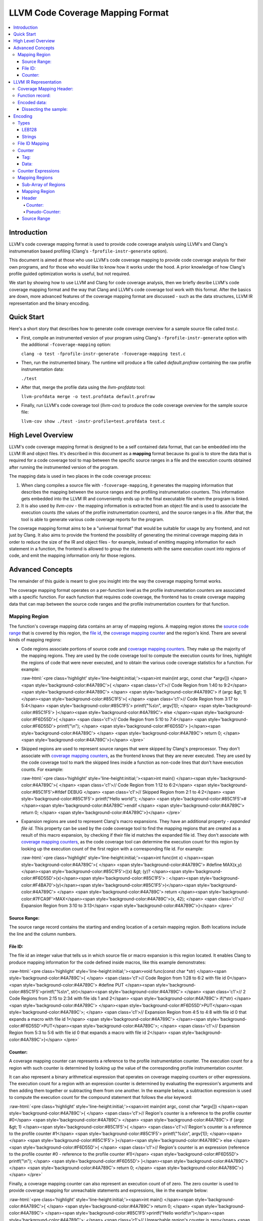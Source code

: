 .. role:: raw-html(raw)
   :format: html

=================================
LLVM Code Coverage Mapping Format
=================================

.. contents::
   :local:

Introduction
============

LLVM's code coverage mapping format is used to provide code coverage
analysis using LLVM's and Clang's instrumenation based profiling
(Clang's ``-fprofile-instr-generate`` option).

This document is aimed at those who use LLVM's code coverage mapping to provide
code coverage analysis for their own programs, and for those who would like
to know how it works under the hood. A prior knowledge of how Clang's profile
guided optimization works is useful, but not required.

We start by showing how to use LLVM and Clang for code coverage analysis,
then we briefly desribe LLVM's code coverage mapping format and the
way that Clang and LLVM's code coverage tool work with this format. After
the basics are down, more advanced features of the coverage mapping format
are discussed - such as the data structures, LLVM IR representation and
the binary encoding.

Quick Start
===========

Here's a short story that describes how to generate code coverage overview
for a sample source file called *test.c*.

* First, compile an instrumented version of your program using Clang's
  ``-fprofile-instr-generate`` option with the additional ``-fcoverage-mapping``
  option:

  ``clang -o test -fprofile-instr-generate -fcoverage-mapping test.c``
* Then, run the instrumented binary. The runtime will produce a file called
  *default.profraw* containing the raw profile instrumentation data:

  ``./test``
* After that, merge the profile data using the *llvm-profdata* tool:

  ``llvm-profdata merge -o test.profdata default.profraw``
* Finally, run LLVM's code coverage tool (*llvm-cov*) to produce the code
  coverage overview for the sample source file:

  ``llvm-cov show ./test -instr-profile=test.profdata test.c``

High Level Overview
===================

LLVM's code coverage mapping format is designed to be a self contained
data format, that can be embedded into the LLVM IR and object files.
It's described in this document as a **mapping** format because its goal is
to store the data that is required for a code coverage tool to map between
the specific source ranges in a file and the execution counts obtained
after running the instrumented version of the program.

The mapping data is used in two places in the code coverage process:

1. When clang compiles a source file with ``-fcoverage-mapping``, it
   generates the mapping information that describes the mapping between the
   source ranges and the profiling instrumentation counters.
   This information gets embedded into the LLVM IR and conveniently
   ends up in the final executable file when the program is linked.

2. It is also used by *llvm-cov* - the mapping information is extracted from an
   object file and is used to associate the execution counts (the values of the
   profile instrumentation counters), and the source ranges in a file.
   After that, the tool is able to generate various code coverage reports
   for the program.

The coverage mapping format aims to be a "universal format" that would be
suitable for usage by any frontend, and not just by Clang. It also aims to
provide the frontend the possibility of generating the minimal coverage mapping
data in order to reduce the size of the IR and object files - for example,
instead of emitting mapping information for each statement in a function, the
frontend is allowed to group the statements with the same execution count into
regions of code, and emit the mapping information only for those regions.

Advanced Concepts
=================

The remainder of this guide is meant to give you insight into the way the
coverage mapping format works.

The coverage mapping format operates on a per-function level as the
profile instrumentation counters are associated with a specific function.
For each function that requires code coverage, the frontend has to create
coverage mapping data that can map between the source code ranges and
the profile instrumentation counters for that function.

Mapping Region
--------------

The function's coverage mapping data contains an array of mapping regions.
A mapping region stores the `source code range`_ that is covered by this region,
the `file id <coverage file id_>`_, the `coverage mapping counter`_ and
the region's kind.
There are several kinds of mapping regions:

* Code regions associate portions of source code and `coverage mapping
  counters`_. They make up the majority of the mapping regions. They are used
  by the code coverage tool to compute the execution counts for lines,
  highlight the regions of code that were never executed, and to obtain
  the various code coverage statistics for a function.
  For example:

  :raw-html:`<pre class='highlight' style='line-height:initial;'><span>int main(int argc, const char *argv[]) </span><span style='background-color:#4A789C'>{    </span> <span class='c1'>// Code Region from 1:40 to 9:2</span>
  <span style='background-color:#4A789C'>                                            </span>
  <span style='background-color:#4A789C'>  if (argc &gt; 1) </span><span style='background-color:#85C1F5'>{                         </span>   <span class='c1'>// Code Region from 3:17 to 5:4</span>
  <span style='background-color:#85C1F5'>    printf("%s\n", argv[1]);              </span>
  <span style='background-color:#85C1F5'>  }</span><span style='background-color:#4A789C'> else </span><span style='background-color:#F6D55D'>{                                </span>   <span class='c1'>// Code Region from 5:10 to 7:4</span>
  <span style='background-color:#F6D55D'>    printf("\n");                         </span>
  <span style='background-color:#F6D55D'>  }</span><span style='background-color:#4A789C'>                                         </span>
  <span style='background-color:#4A789C'>  return 0;                                 </span>
  <span style='background-color:#4A789C'>}</span>
  </pre>`
* Skipped regions are used to represent source ranges that were skipped
  by Clang's preprocessor. They don't associate with
  `coverage mapping counters`_, as the frontend knows that they are never
  executed. They are used by the code coverage tool to mark the skipped lines
  inside a function as non-code lines that don't have execution counts.
  For example:

  :raw-html:`<pre class='highlight' style='line-height:initial;'><span>int main() </span><span style='background-color:#4A789C'>{               </span> <span class='c1'>// Code Region from 1:12 to 6:2</span>
  <span style='background-color:#85C1F5'>#ifdef DEBUG             </span>   <span class='c1'>// Skipped Region from 2:1 to 4:2</span>
  <span style='background-color:#85C1F5'>  printf("Hello world"); </span>
  <span style='background-color:#85C1F5'>#</span><span style='background-color:#4A789C'>endif                     </span>
  <span style='background-color:#4A789C'>  return 0;                </span>
  <span style='background-color:#4A789C'>}</span>
  </pre>`
* Expansion regions are used to represent Clang's macro expansions. They
  have an additional property - *expanded file id*. This property can be
  used by the code coverage tool to find the mapping regions that are created
  as a result of this macro expansion, by checking if their file id matches the
  expanded file id. They don't associate with `coverage mapping counters`_,
  as the code coverage tool can determine the execution count for this region
  by looking up the execution count of the first region with a corresponding
  file id.
  For example:

  :raw-html:`<pre class='highlight' style='line-height:initial;'><span>int func(int x) </span><span style='background-color:#4A789C'>{                             </span>
  <span style='background-color:#4A789C'>  #define MAX(x,y) </span><span style='background-color:#85C1F5'>((x) &gt; (y)? </span><span style='background-color:#F6D55D'>(x)</span><span style='background-color:#85C1F5'> : </span><span style='background-color:#F4BA70'>(y)</span><span style='background-color:#85C1F5'>)</span><span style='background-color:#4A789C'>     </span>
  <span style='background-color:#4A789C'>  return </span><span style='background-color:#7FCA9F'>MAX</span><span style='background-color:#4A789C'>(x, 42);                          </span> <span class='c1'>// Expansion Region from 3:10 to 3:13</span>
  <span style='background-color:#4A789C'>}</span>
  </pre>`

.. _source code range:

Source Range:
^^^^^^^^^^^^^

The source range record contains the starting and ending location of a certain
mapping region. Both locations include the line and the column numbers.

.. _coverage file id:

File ID:
^^^^^^^^

The file id an integer value that tells us
in which source file or macro expansion is this region located.
It enables Clang to produce mapping information for the code
defined inside macros, like this example demonstrates:

:raw-html:`<pre class='highlight' style='line-height:initial;'><span>void func(const char *str) </span><span style='background-color:#4A789C'>{        </span> <span class='c1'>// Code Region from 1:28 to 6:2 with file id 0</span>
<span style='background-color:#4A789C'>  #define PUT </span><span style='background-color:#85C1F5'>printf("%s\n", str)</span><span style='background-color:#4A789C'>   </span> <span class='c1'>// 2 Code Regions from 2:15 to 2:34 with file ids 1 and 2</span>
<span style='background-color:#4A789C'>  if(*str)                          </span>
<span style='background-color:#4A789C'>    </span><span style='background-color:#F6D55D'>PUT</span><span style='background-color:#4A789C'>;                            </span> <span class='c1'>// Expansion Region from 4:5 to 4:8 with file id 0 that expands a macro with file id 1</span>
<span style='background-color:#4A789C'>  </span><span style='background-color:#F6D55D'>PUT</span><span style='background-color:#4A789C'>;                              </span> <span class='c1'>// Expansion Region from 5:3 to 5:6 with file id 0 that expands a macro with file id 2</span>
<span style='background-color:#4A789C'>}</span>
</pre>`

.. _coverage mapping counter:
.. _coverage mapping counters:

Counter:
^^^^^^^^

A coverage mapping counter can represents a reference to the profile
instrumentation counter. The execution count for a region with such counter
is determined by looking up the value of the corresponding profile
instrumentation counter.

It can also represent a binary arithmetical expression that operates on
coverage mapping counters or other expressions.
The execution count for a region with an expression counter is determined by
evaluating the expression's arguments and then adding them together or
subtracting them from one another.
In the example below, a subtraction expression is used to compute the execution
count for the compound statement that follows the *else* keyword:

:raw-html:`<pre class='highlight' style='line-height:initial;'><span>int main(int argc, const char *argv[]) </span><span style='background-color:#4A789C'>{   </span> <span class='c1'>// Region's counter is a reference to the profile counter #0</span>
<span style='background-color:#4A789C'>                                           </span>
<span style='background-color:#4A789C'>  if (argc &gt; 1) </span><span style='background-color:#85C1F5'>{                        </span>   <span class='c1'>// Region's counter is a reference to the profile counter #1</span>
<span style='background-color:#85C1F5'>    printf("%s\n", argv[1]);             </span><span>   </span>
<span style='background-color:#85C1F5'>  }</span><span style='background-color:#4A789C'> else </span><span style='background-color:#F6D55D'>{                               </span>   <span class='c1'>// Region's counter is an expression (reference to the profile counter #0 - reference to the profile counter #1)</span>
<span style='background-color:#F6D55D'>    printf("\n");                        </span>
<span style='background-color:#F6D55D'>  }</span><span style='background-color:#4A789C'>                                        </span>
<span style='background-color:#4A789C'>  return 0;                                </span>
<span style='background-color:#4A789C'>}</span>
</pre>`

Finally, a coverage mapping counter can also represent an execution count of
of zero. The zero counter is used to provide coverage mapping for
unreachable statements and expressions, like in the example below:

:raw-html:`<pre class='highlight' style='line-height:initial;'><span>int main() </span><span style='background-color:#4A789C'>{                  </span>
<span style='background-color:#4A789C'>  return 0;                   </span>
<span style='background-color:#4A789C'>  </span><span style='background-color:#85C1F5'>printf("Hello world!\n")</span><span style='background-color:#4A789C'>;   </span> <span class='c1'>// Unreachable region's counter is zero</span>
<span style='background-color:#4A789C'>}</span>
</pre>`

The zero counters allow the code coverage tool to display proper line execution
counts for the unreachable lines and highlight the unreachable code.
Without them, the tool would think that those lines and regions were still
executed, as it doesn't possess the frontend's knowledge.

LLVM IR Representation
======================

The coverage mapping data is stored in the LLVM IR using a single global
constant structure variable called *__llvm_coverage_mapping*
with the *__llvm_covmap* section specifier.

For example, let’s consider a C file and how it gets compiled to LLVM:

.. _coverage mapping sample:

.. code-block:: c

  int foo() {
    return 42;
  }
  int bar() {
    return 13;
  }

The coverage mapping variable generated by Clang has 3 fields:

* Coverage mapping header.

* An array of function records.

* Coverage mapping data which is an array of bytes. Zero paddings are added at the end to force 8 byte alignment.

.. code-block:: llvm

  @__llvm_coverage_mapping = internal constant { { i32, i32, i32, i32 }, [2 x { i8*, i32, i32 }], [40 x i8] }
  { 
    { i32, i32, i32, i32 } ; Coverage map header
    {
      i32 2,  ; The number of function records
      i32 20, ; The length of the string that contains the encoded translation unit filenames
      i32 20, ; The length of the string that contains the encoded coverage mapping data
      i32 0,  ; Coverage mapping format version
    },
    [2 x { i8*, i32, i32 }] [ ; Function records
     { i8*, i32, i32 } { i8* getelementptr inbounds ([3 x i8]* @__llvm_profile_name_foo, i32 0, i32 0), ; Function's name
       i32 3, ; Function's name length
       i32 9  ; Function's encoded coverage mapping data string length
     },
     { i8*, i32, i32 } { i8* getelementptr inbounds ([3 x i8]* @__llvm_profile_name_bar, i32 0, i32 0), ; Function's name
       i32 3, ; Function's name length
       i32 9  ; Function's encoded coverage mapping data string length
     }],
   [40 x i8] c"..." ; Encoded data (dissected later)
  }, section "__llvm_covmap", align 8

Coverage Mapping Header:
------------------------

The coverage mapping header has the following fields:

* The number of function records.

* The length of the string in the third field of *__llvm_coverage_mapping* that contains the encoded translation unit filenames.

* The length of the string in the third field of *__llvm_coverage_mapping* that contains the encoded coverage mapping data.

* The format version. 0 is the first (current) version of the coverage mapping format.

.. _function records:

Function record:
----------------

A function record is a structure of the following type:

.. code-block:: llvm

  { i8*, i32, i32 }

It contains the pointer to the function's name, function's name length,
and the length of the encoded mapping data for that function.

Encoded data:
-------------

The encoded data is stored in a single string that contains
the encoded filenames used by this translation unit and the encoded coverage
mapping data for each function in this translation unit.

The encoded data has the following structure:

``[filenames, coverageMappingDataForFunctionRecord0, coverageMappingDataForFunctionRecord1, ..., padding]``

If necessary, the encoded data is padded with zeroes so that the size
of the data string is rounded up to the nearest multiple of 8 bytes.

Dissecting the sample:
^^^^^^^^^^^^^^^^^^^^^^

Here's an overview of the encoded data that was stored in the
IR for the `coverage mapping sample`_ that was shown earlier:

* The IR contains the following string constant that represents the encoded
  coverage mapping data for the sample translation unit:

  .. code-block:: llvm

    c"\01\12/Users/alex/test.c\01\00\00\01\01\01\0C\02\02\01\00\00\01\01\04\0C\02\02\00\00"

* The string contains values that are encoded in the LEB128 format, which is
  used throughout for storing integers. It also contains a string value.

* The length of the substring that contains the encoded translation unit
  filenames is the value of the second field in the *__llvm_coverage_mapping*
  structure, which is 20, thus the filenames are encoded in this string:

  .. code-block:: llvm

    c"\01\12/Users/alex/test.c"

  This string contains the following data:

  * Its first byte has a value of ``0x01``. It stores the number of filenames
    contained in this string.
  * Its second byte stores the length of the first filename in this string.
  * The remaining 18 bytes are used to store the first filename.

* The length of the substring that contains the encoded coverage mapping data
  for the first function is the value of the third field in the first
  structure in an array of `function records`_ stored in the
  third field of the *__llvm_coverage_mapping* structure, which is the 9.
  Therefore, the coverage mapping for the first function record is encoded
  in this string:

  .. code-block:: llvm

    c"\01\00\00\01\01\01\0C\02\02"

  This string consists of the following bytes:

  +----------+-------------------------------------------------------------------------------------------------------------------------+
  | ``0x01`` | The number of file ids used by this function. There is only one file id used by the mapping data in this function.      |
  +----------+-------------------------------------------------------------------------------------------------------------------------+
  | ``0x00`` | An index into the filenames array which corresponds to the file "/Users/alex/test.c".                                   |
  +----------+-------------------------------------------------------------------------------------------------------------------------+
  | ``0x00`` | The number of counter expressions used by this function. This function doesn't use any expressions.                     |
  +----------+-------------------------------------------------------------------------------------------------------------------------+
  | ``0x01`` | The number of mapping regions that are stored in an array for the function's file id #0.                                |
  +----------+-------------------------------------------------------------------------------------------------------------------------+
  | ``0x01`` | The coverage mapping counter for the first region in this function. The value of 1 tells us that it's a coverage        |
  |          | mapping counter that is a reference to the profile instrumentation counter with an index of 0.                          |
  +----------+-------------------------------------------------------------------------------------------------------------------------+
  | ``0x01`` | The starting line of the first mapping region in this function.                                                         |
  +----------+-------------------------------------------------------------------------------------------------------------------------+
  | ``0x0C`` | The starting column of the first mapping region in this function.                                                       |
  +----------+-------------------------------------------------------------------------------------------------------------------------+
  | ``0x02`` | The ending line of the first mapping region in this function.                                                           |
  +----------+-------------------------------------------------------------------------------------------------------------------------+
  | ``0x02`` | The ending column of the first mapping region in this function.                                                         |
  +----------+-------------------------------------------------------------------------------------------------------------------------+

* The length of the substring that contains the encoded coverage mapping data
  for the second function record is also 9. It's structured like the mapping data
  for the first function record.

* The two trailing bytes are zeroes and are used to pad the coverage mapping
  data to give it the 8 byte alignment.

Encoding
========

The per-function coverage mapping data is encoded as a stream of bytes,
with a simple structure. The structure consists of the encoding
`types <cvmtypes_>`_ like variable-length unsigned integers, that
are used to encode `File ID Mapping`_, `Counter Expressions`_ and
the `Mapping Regions`_.

The format of the structure follows:

  ``[file id mapping, counter expressions, mapping regions]``

The translation unit filenames are encoded using the same encoding
`types <cvmtypes_>`_ as the per-function coverage mapping data, with the
following structure:

  ``[numFilenames : LEB128, filename0 : string, filename1 : string, ...]``

.. _cvmtypes:

Types
-----

This section describes the basic types that are used by the encoding format
and can appear after ``:`` in the ``[foo : type]`` description.

.. _LEB128:

LEB128
^^^^^^

LEB128 is an unsigned interger value that is encoded using DWARF's LEB128
encoding, optimizing for the case where values are small
(1 byte for values less than 128).

.. _Strings:

Strings
^^^^^^^

``[length : LEB128, characters...]``

String values are encoded with a `LEB value <LEB128_>`_ for the length
of the string and a sequence of bytes for its characters.

.. _file id mapping:

File ID Mapping
---------------

``[numIndices : LEB128, filenameIndex0 : LEB128, filenameIndex1 : LEB128, ...]``

File id mapping in a function's coverage mapping stream
contains the indices into the translation unit's filenames array.

Counter
-------

``[value : LEB128]``

A `coverage mapping counter`_ is stored in a single `LEB value <LEB128_>`_.
It is composed of two things --- the `tag <counter-tag_>`_
which is stored in the lowest 2 bits, and the `counter data`_ which is stored
in the remaining bits.

.. _counter-tag:

Tag:
^^^^

The counter's tag encodes the counter's kind
and, if the counter is an expression, the expression's kind.
The possible tag values are:

* 0 - The counter is zero.

* 1 - The counter is a reference to the profile instrumentation counter.

* 2 - The counter is a subtraction expression.

* 3 - The counter is an addition expression.

.. _counter data:

Data:
^^^^^

The counter's data is interpreted in the following manner:

* When the counter is a reference to the profile instrumentation counter,
  then the counter's data is the id of the profile counter.
* When the counter is an expression, then the counter's data
  is the index into the array of counter expressions.

.. _Counter Expressions:

Counter Expressions
-------------------

``[numExpressions : LEB128, expr0LHS : LEB128, expr0RHS : LEB128, expr1LHS : LEB128, expr1RHS : LEB128, ...]``

Counter expressions consist of two counters as they
represent binary arithmetic operations.
The expression's kind is determined from the `tag <counter-tag_>`_ of the
counter that references this expression.

.. _Mapping Regions:

Mapping Regions
---------------

``[numRegionArrays : LEB128, regionsForFile0, regionsForFile1, ...]``

The mapping regions are stored in an array of sub-arrays where every
region in a particular sub-array has the same file id.

The file id for a sub-array of regions is the index of that
sub-array in the main array e.g. The first sub-array will have the file id
of 0.

Sub-Array of Regions
^^^^^^^^^^^^^^^^^^^^

``[numRegions : LEB128, region0, region1, ...]``

The mapping regions for a specific file id are stored in an array that is
sorted in an ascending order by the region's starting location.

Mapping Region
^^^^^^^^^^^^^^

``[header, source range]``

The mapping region record contains two sub-records ---
the `header`_, which stores the counter and/or the region's kind,
and the `source range`_ that contains the starting and ending
location of this region.

.. _header:

Header
^^^^^^

``[counter]``

or

``[pseudo-counter]``

The header encodes the region's counter and the region's kind.

The value of the counter's tag distinguishes between the counters and
pseudo-counters --- if the tag is zero, than this header contains a
pseudo-counter, otherwise this header contains an ordinary counter.

Counter:
""""""""

A mapping region whose header has a counter with a non-zero tag is
a code region.

Pseudo-Counter:
"""""""""""""""

``[value : LEB128]``

A pseudo-counter is stored in a single `LEB value <LEB128_>`_, just like
the ordinary counter. It has the following interpretation:

* bits 0-1: tag, which is always 0.

* bit 2: expansionRegionTag. If this bit is set, then this mapping region
  is an expansion region.

* remaining bits: data. If this region is an expansion region, then the data
  contains the expanded file id of that region.

  Otherwise, the data contains the region's kind. The possible region
  kind values are:

  * 0 - This mapping region is a code region with a counter of zero.
  * 2 - This mapping region is a skipped region.

.. _source range:

Source Range
^^^^^^^^^^^^

``[deltaLineStart : LEB128, columnStart : LEB128, numLines : LEB128, columnEnd : LEB128]``

The source range record contains the following fields:

* *deltaLineStart*: The difference between the starting line of the
  current mapping region and the starting line of the previous mapping region.

  If the current mapping region is the first region in the current
  sub-array, then it stores the starting line of that region.

* *columnStart*: The starting column of the mapping region.

* *numLines*: The difference between the ending line and the starting line
  of the current mapping region.

* *columnEnd*: The ending column of the mapping region.
